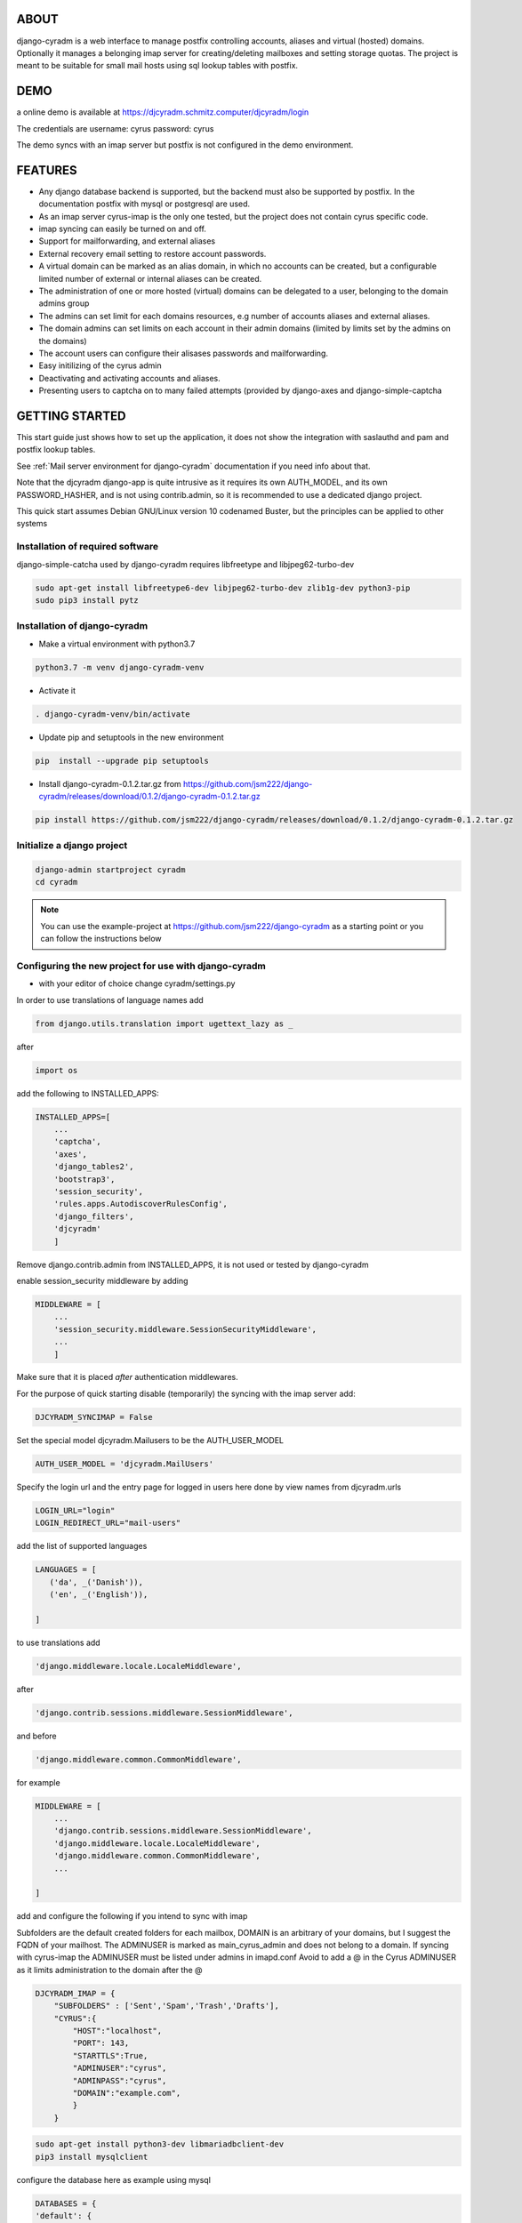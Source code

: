 ABOUT
=====
django-cyradm is a web interface to manage postfix controlling accounts, aliases and virtual (hosted) domains. Optionally it manages a belonging imap server for creating/deleting mailboxes and setting storage quotas. The project is meant to be suitable for small mail hosts using sql lookup tables with postfix. 

DEMO
====

a online demo is available at https://djcyradm.schmitz.computer/djcyradm/login

The credentials are username: cyrus password: cyrus

The demo syncs with an imap server but postfix is not configured in the demo environment.


FEATURES
=========

* Any django database backend is supported, but the backend must also be supported by postfix. In the documentation postfix with mysql or postgresql are used. 
* As an imap server cyrus-imap is the only one tested, but the project does not contain cyrus specific code.
* imap syncing can easily be turned on and off.
* Support for mailforwarding, and external aliases
* External recovery email setting to restore account passwords. 
* A virtual domain can be marked as an alias domain, in which no accounts can be created, but a configurable limited number of external or internal aliases can be created.
* The administration of one or more hosted (virtual) domains can be delegated to a user, belonging to the domain admins group
* The admins can set limit for each domains resources, e.g number of accounts aliases and external aliases.
* The domain admins can set limits on each account in their admin domains (limited by limits set by the admins on the domains)
* The account users can configure their alisases passwords and mailforwarding.
* Easy initilizing of the cyrus admin
* Deactivating and activating accounts and aliases.
* Presenting users to captcha on to many failed attempts (provided by django-axes and django-simple-captcha

GETTING STARTED
===============

This start guide just shows how to set up the application, it does not 
show the integration with saslauthd and pam and postfix lookup tables.

See :ref:`Mail server environment for django-cyradm` documentation if you need info about that.

Note that the djcyradm django-app is quite intrusive as it requires its own AUTH_MODEL,
and its own PASSWORD_HASHER, and is not using contrib.admin, so it is recommended to use a dedicated django project.


This quick start assumes Debian GNU/Linux version 10 codenamed Buster, but the principles can be applied to other systems

Installation of required software
---------------------------------

django-simple-catcha used by django-cyradm requires libfreetype and libjpeg62-turbo-dev

.. code-block:: console
    
     sudo apt-get install libfreetype6-dev libjpeg62-turbo-dev zlib1g-dev python3-pip 
     sudo pip3 install pytz


Installation of django-cyradm
-----------------------------

* Make a virtual environment with python3.7

.. code-block:: console

    python3.7 -m venv django-cyradm-venv

* Activate it

.. code-block:: console

   . django-cyradm-venv/bin/activate

* Update pip and setuptools in the new environment

.. code-block:: console

   pip  install --upgrade pip setuptools


* Install django-cyradm-0.1.2.tar.gz from https://github.com/jsm222/django-cyradm/releases/download/0.1.2/django-cyradm-0.1.2.tar.gz

.. code-block:: console

     pip install https://github.com/jsm222/django-cyradm/releases/download/0.1.2/django-cyradm-0.1.2.tar.gz

Initialize a django project
---------------------------
.. code-block:: console

     django-admin startproject cyradm
     cd cyradm

.. note::

    You can use the example-project at https://github.com/jsm222/django-cyradm
    as a starting point or you can follow the instructions below

Configuring the new project for use with django-cyradm
------------------------------------------------------
* with your editor of choice change cyradm/settings.py

In order to use translations  of language names add

.. code-block:: python

	from django.utils.translation import ugettext_lazy as _

after

.. code-block:: python

	import os



add the following to INSTALLED_APPS:

.. code-block:: python

    INSTALLED_APPS=[
        ...
        'captcha',
        'axes',
        'django_tables2',
      	'bootstrap3',
       	'session_security',
        'rules.apps.AutodiscoverRulesConfig',
        'django_filters',
        'djcyradm'
        ]
  
Remove django.contrib.admin from INSTALLED_APPS, it is not used or tested by django-cyradm  

enable session_security middleware by adding

.. code-block:: python

    MIDDLEWARE = [
        ...
    	'session_security.middleware.SessionSecurityMiddleware',
        ...
        ]

Make sure that it is placed *after* authentication middlewares.



For the purpose of quick starting disable (temporarily) the syncing with the imap 
server add:

.. code-block:: python

    DJCYRADM_SYNCIMAP = False



Set the special model djcyradm.Mailusers to be the AUTH_USER_MODEL

.. code-block:: python

	AUTH_USER_MODEL = 'djcyradm.MailUsers'


Specify the login url and the entry page for logged in users here done by view names from djcyradm.urls

.. code-block:: python

	LOGIN_URL="login"
	LOGIN_REDIRECT_URL="mail-users"

add the list of supported languages
 
.. code-block:: python

	LANGUAGES = [
	   ('da', _('Danish')),
   	   ('en', _('English')),
   
	]


to use translations
add 

.. code-block:: python

        'django.middleware.locale.LocaleMiddleware',

after

.. code-block:: python

        'django.contrib.sessions.middleware.SessionMiddleware',

and before  

.. code-block:: python

        'django.middleware.common.CommonMiddleware',        

for example 

.. code-block:: python

    MIDDLEWARE = [
        ...
        'django.contrib.sessions.middleware.SessionMiddleware',
        'django.middleware.locale.LocaleMiddleware',
        'django.middleware.common.CommonMiddleware',
        ...
    
    ]


add and configure the following if you intend to sync with imap

Subfolders are the default created folders for each mailbox, DOMAIN is an arbitrary
of your domains, but I suggest the FQDN of your mailhost.
The ADMINUSER is marked as main_cyrus_admin and does not belong to a domain.
If syncing with cyrus-imap the ADMINUSER must be listed under admins in imapd.conf
Avoid to add a @ in the Cyrus ADMINUSER as it limits administration to the domain after the @

.. code-block:: python

    DJCYRADM_IMAP = {
        "SUBFOLDERS" : ['Sent','Spam','Trash','Drafts'],
        "CYRUS":{
            "HOST":"localhost",
            "PORT": 143,
            "STARTTLS":True,
            "ADMINUSER":"cyrus",
            "ADMINPASS":"cyrus", 
            "DOMAIN":"example.com",
            }
        }


.. code-block:: console

    sudo apt-get install python3-dev libmariadbclient-dev
    pip3 install mysqlclient

configure the database here as example using mysql


.. code-block:: python


    DATABASES = {
    'default': {
        'ENGINE': 'django.db.backends.mysql',
        'NAME': 'mail',
        'USER': 'mail',
        'PASSWORD': 'secret',
        }
    }

.. code-block:: console

   mysql -u root -p

In the mysql create the database correspondingly

.. code-block:: sql

    > CREATE DATABASE mail;
    > CREATE USER 'mail'@'localhost' identified by 'secret';
    > GRANT ALL PRIVILEGES on mail.* to 'mail'@'localhost';
    

In order to share passwords between djcyradm.Mailusers and the pam backend
set the following custom hasher in PASSWORD_HASHERS, make sure it is the only one listed.

.. code-block:: python


	PASSWORD_HASHERS = ['djcyradm.hashers.CryptPasswordHasher']



Configure session_security the values are suggestions and are in seconds
see session_security docs for more info
add


.. code-block:: python

	SESSION_EXPIRE_AT_BROWSER_CLOSE = True
	SESSION_SECURITY_WARN_AFTER=300
	SESSION_SECURITY_EXPIRE_AFTER=330

Configure the axes lockout url to use a simple captcha to unlock locked 
accounts add

.. code-block:: python

    AXES_LOCKOUT_URL='/djcyradm/locked'


enable the authorization backend rules, which controls access rights:
Note that the order of AUTHENTICATION_BACKENDS is significant, also add

.. code-block:: python

    'axes.backends.AxesBackend'

as the first entry.


.. code-block:: python

    AUTHENTICATION_BACKENDS = (
        'axes.backends.AxesBackend',
        'rules.permissions.ObjectPermissionBackend',
        'django.contrib.auth.backends.ModelBackend',
    )

add

.. code-block:: python

    'axes.middleware.AxesMiddleware'

to

.. code-block:: python

    MIDDLEWARE = [
        ...
    ]


edit cyradm/urls.py and change it to the folllowing

.. code-block:: python

    from django.urls import path,include

.. code-block:: python

    urlpatterns = [
        path('djcyradm/', include('djcyradm.urls')),
        path('session_security/', include('session_security.urls'))
        ]



Initialize the database

.. code-block:: console

    python manage.py migrate

*if you get a warning about strict mode, follow the link outputted in the
warning and follow instructions*

Initalize the group and permission database data

.. code-block:: console

    python manage.py loaddata djcyradm_initialdata

Initalize the main cyrus admin from the settings in DJCYRADM_IMAP invoke

.. code-block:: console

    python manage.py djcyradm_initialize



Run the server: (do not use in prodcution)

*note the djcyradm comes with an incomplete  test suite currently only suitable to use for users 
knowing selenium and geckodriver*

.. code-block:: console

    python manage.py runserver

visit http://127.0.0.1:8000/djcyradm/login/

and log in using the cyrus settings in cyradm/settings.conf e.g 
ADMINUSER ADMINPASS 
